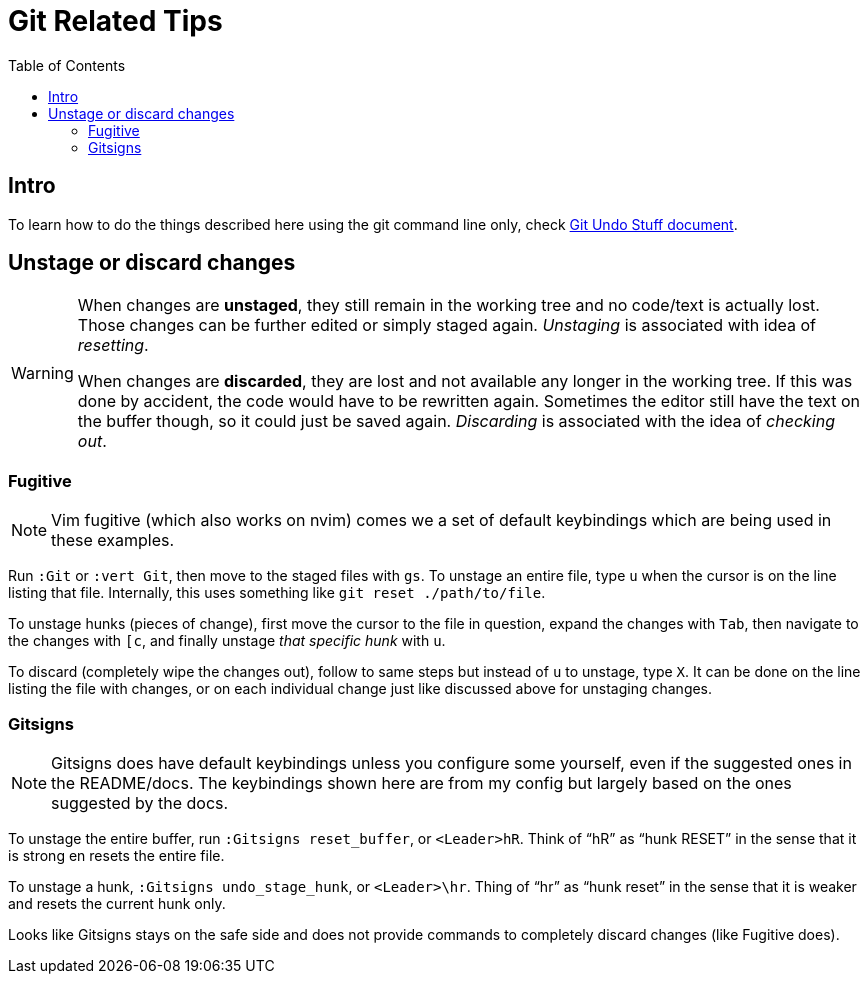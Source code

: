 = Git Related Tips
:page-subtitle: Vim
:page-tags: vim nvim git tip
:icons: font
:toc: left
:experimental:

== Intro

To learn how to do the things described here using the git  command line only, check link:/git/git-undo-stuff.html[Git Undo Stuff document^].

== Unstage or discard changes

[WARNING]
====
When changes are *unstaged*, they still remain in the working tree and no code/text is actually lost.
Those changes can be further edited or simply staged again.
_Unstaging_ is associated with idea of _resetting_.

When changes are *discarded*, they are lost and not available any longer in the working tree.
If this was done by accident, the code would have to be rewritten again.
Sometimes the editor still have the text on the buffer though, so it could just be saved again.
_Discarding_ is associated with the idea of _checking out_.
====

=== Fugitive

[NOTE]
====
Vim fugitive (which also works on nvim) comes we a set of default keybindings which are being used in these examples.
====

Run `:Git` or `:vert Git`, then move to the staged files with kbd:[gs].
To unstage an entire file, type kbd:[u] when the cursor is on the line listing that file.
Internally, this uses something like  `git reset ./path/to/file`.

To unstage hunks (pieces of change), first move the cursor to the file in question, expand the changes with kbd:[Tab], then navigate to the changes with kbd:[[c], and finally unstage _that specific hunk_ with kbd:[u].

To discard (completely wipe the changes out), follow to same steps but instead of kbd:[u] to unstage, type kbd:[X].
It can be done on the line listing the file with changes, or on each individual change just like discussed above for unstaging changes.

=== Gitsigns

[NOTE]
====
Gitsigns does have default keybindings unless you configure some yourself, even if the suggested ones in the README/docs.
The keybindings shown here are from my config but largely based on the ones suggested by the docs.
====

To unstage the entire buffer, run `:Gitsigns reset_buffer`, or kbd:[<Leader>hR].
Think of “hR” as “hunk RESET” in the sense that it is strong en resets the entire file.

To unstage a hunk, `:Gitsigns undo_stage_hunk`, or kbd:[<Leader>\hr].
Thing of “hr” as “hunk reset” in the sense that it is weaker and resets the current hunk only.

Looks like Gitsigns stays on the safe side and does not provide commands to completely discard changes (like Fugitive does).
